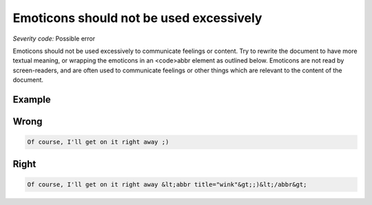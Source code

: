 ===============================
Emoticons should not be used excessively
===============================

*Severity code:* Possible error

.. php:class:: emoticonsExcessiveUse


Emoticons should not be used excessively to communicate feelings or content. Try to rewrite the document to have more textual meaning, or wrapping the emoticons in an <code>abbr element as outlined below. Emoticons are not read by screen-readers, and are often used to communicate feelings or other things which are relevant to the content of the document.



Example
-------
Wrong
-----

.. code-block:: html

    Of course, I'll get on it right away ;)



Right
-----

.. code-block:: html

    Of course, I'll get on it right away &lt;abbr title="wink"&gt;;)&lt;/abbr&gt;




